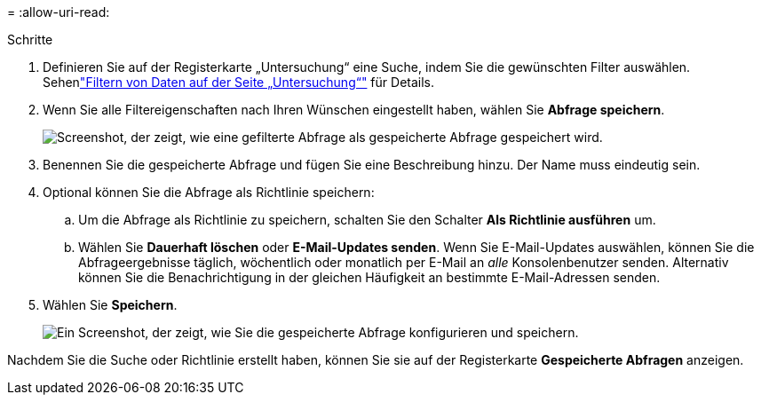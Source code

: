 = 
:allow-uri-read: 


.Schritte
. Definieren Sie auf der Registerkarte „Untersuchung“ eine Suche, indem Sie die gewünschten Filter auswählen. Sehenlink:task-investigate-data.html["Filtern von Daten auf der Seite „Untersuchung“"] für Details.
. Wenn Sie alle Filtereigenschaften nach Ihren Wünschen eingestellt haben, wählen Sie *Abfrage speichern*.
+
image:../media/screenshot_compliance_save_as_highlight.png["Screenshot, der zeigt, wie eine gefilterte Abfrage als gespeicherte Abfrage gespeichert wird."]

. Benennen Sie die gespeicherte Abfrage und fügen Sie eine Beschreibung hinzu.  Der Name muss eindeutig sein.
. Optional können Sie die Abfrage als Richtlinie speichern:
+
.. Um die Abfrage als Richtlinie zu speichern, schalten Sie den Schalter *Als Richtlinie ausführen* um.
.. Wählen Sie *Dauerhaft löschen* oder *E-Mail-Updates senden*.  Wenn Sie E-Mail-Updates auswählen, können Sie die Abfrageergebnisse täglich, wöchentlich oder monatlich per E-Mail an _alle_ Konsolenbenutzer senden.  Alternativ können Sie die Benachrichtigung in der gleichen Häufigkeit an bestimmte E-Mail-Adressen senden.


. Wählen Sie *Speichern*.
+
image:../media/screenshot_compliance_save_highlight2.png["Ein Screenshot, der zeigt, wie Sie die gespeicherte Abfrage konfigurieren und speichern."]



Nachdem Sie die Suche oder Richtlinie erstellt haben, können Sie sie auf der Registerkarte **Gespeicherte Abfragen** anzeigen.
